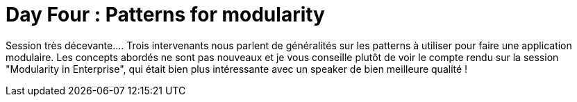 = Day Four : Patterns for modularity
:published_at: 2011-10-10

Session très décevante.... Trois intervenants nous parlent de généralités sur les patterns à utiliser pour faire une application modulaire. Les concepts abordés ne sont pas nouveaux et je vous conseille plutôt de voir le compte rendu sur la session "Modularity in Enterprise", qui était bien plus intéressante avec un speaker de bien meilleure qualité !
